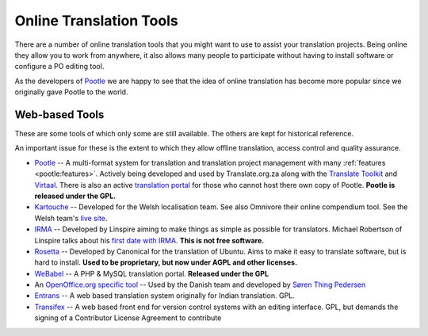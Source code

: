 
.. _../pages/guide/tools/online#online_translation_tools:

Online Translation Tools
************************

There are a number of online translation tools that you might want to use to
assist your translation projects.  Being online they allow you to work from
anywhere, it also allows many people to participate without having to install
software or configure a PO editing tool.

As the developers of `Pootle <http://pootle.translatehouse.org>`_ we are happy
to see that the idea of online translation has become more popular since we
originally gave Pootle to the world.

.. _../pages/guide/tools/online#web-based_tools:

Web-based Tools
===============
These are some tools of which only some are still available. The others are
kept for historical reference.

An important issue for these is the extent to which they allow offline
translation, access control and quality assurance.

* `Pootle <http://pootle.translatehouse.org>`_ -- A multi-format system for
  translation and translation project management with many :ref:`features
  <pootle:features>`.  Actively being developed and used by Translate.org.za
  along with the `Translate Toolkit <http://toolkit.translatehouse.org>`_ and
  `Virtaal <http://virtaal.translatehouse.org>`_.  There is also an active
  `translation portal <http://pootle.locamotion.org>`_ for those who cannot
  host there own copy of Pootle.  **Pootle is released under the GPL.**
* `Kartouche <http://i18n.kde.org/tools/kartouche/>`_ -- Developed for the
  Welsh localisation team.  See also Omnivore their online compendium tool. See
  the Welsh team's `live site <http://www.kyfieithu.co.uk/>`_.
* `IRMA <http://info.linspire.com/irma/>`_ -- Developed by Linspire aiming to
  make things as simple as possible for translators. Michael Robertson of
  Linspire talks about his `first date with IRMA
  <http://www.michaelrobertson.com/archive.php?minute_id=147>`_.  **This is not
  free software.**
* `Rosetta <http://launchpad.ubuntu.com/rosetta>`_ -- Developed by Canonical
  for the translation of Ubuntu.  Aims to make it easy to translate software,
  but is hard to install. **Used to be proprietary, but now under AGPL and
  other licenses.**
* `WeBabel <http://kazit.berlios.de/webabel/>`_ -- A PHP & MySQL translation
  portal. **Released under the GPL**
* An `OpenOffice.org specific tool <http://www.things.dk/webtranslation>`_ --
  Used by the Danish team and developed by `Søren Thing Pedersen
  <mailto:stp@things.dk>`_
* `Entrans <http://entrans.sourceforge.net/>`_ -- A web based translation
  system originally for Indian translation. GPL.
* `Transifex <http://trac.transifex.org/>`_ -- A web based front end for
  version control systems with an editing interface. GPL, but demands the
  signing of a Contributor License Agreement to contribute

